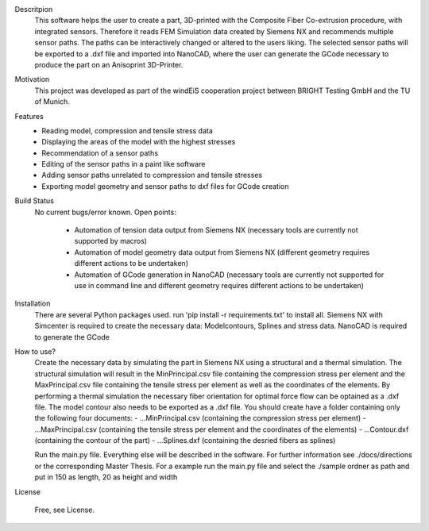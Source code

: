 
Descritpion
    This software helps the user to create a part, 3D-printed with the Composite Fiber Co-extrusion procedure, with integrated sensors.
    Therefore it reads FEM Simulation data created by Siemens NX and recommends multiple sensor paths. The paths can be interactively changed
    or altered to the users liking. The selected sensor paths will be exported to a .dxf file and imported into NanoCAD, where the user can 
    generate the GCode necessary to produce the part on an Anisoprint 3D-Printer.

Motivation
    This project was developed as part of the windEiS cooperation project between BRIGHT Testing GmbH and the TU of Munich. 

Features
    - Reading model, compression and tensile stress data
    - Displaying the areas of the model with the highest stresses 
    - Recommendation of a sensor paths
    - Editing of the sensor paths in a paint like software
    - Adding sensor paths unrelated to compression and tensile stresses
    - Exporting model geometry and sensor paths to dxf files for GCode creation

Build Status
    No current bugs/error known.
    Open points:    
            - Automation of tension data output from Siemens NX (necessary tools are currently not supported by macros)
            - Automation of model geometry data output from Siemens NX (different geometry requires different actions to be undertaken)
            - Automation of GCode generation in NanoCAD (necessary tools are currently not supported for use in command line and different 
              geometry requires different actions to be undertaken)

Installation
    There are several Python packages used. run 'pip install -r requirements.txt' to install all.
    Siemens NX with Simcenter is required to create the necessary data: Modelcontours, Splines and stress data.
    NanoCAD is required to generate the GCode

How to use?
    Create the necessary data by simulating the part in Siemens NX using a structural and a thermal simulation. 
    The structural simulation will result in the MinPrincipal.csv file containing the compression stress per element and
    the MaxPrincipal.csv file containing the tensile stress per element as well as the coordinates of the elements. By 
    performing a thermal simulation the necessary fiber orientation for optimal force flow can be optained as a .dxf file. 
    The model contour also needs to be exported as a .dxf file. You should create have a folder containing only the following 
    four documents:
    - ...MinPrincipal.csv   (containing the compression stress per element)
    - ...MaxPrincipal.csv   (containing the tensile stress per element and the coordinates of the elements)
    - ...Contour.dxf        (containing the contour of the part)
    - ...Splines.dxf        (containing the desried fibers as splines)

    Run the main.py file. Everything else will be described in the software. 
    For further information see ./docs/directions or the corresponding Master Thesis.
    For a example run the main.py file and select the ./sample ordner as path and put in 150 as length, 20 as height and width

License

    Free, see License.